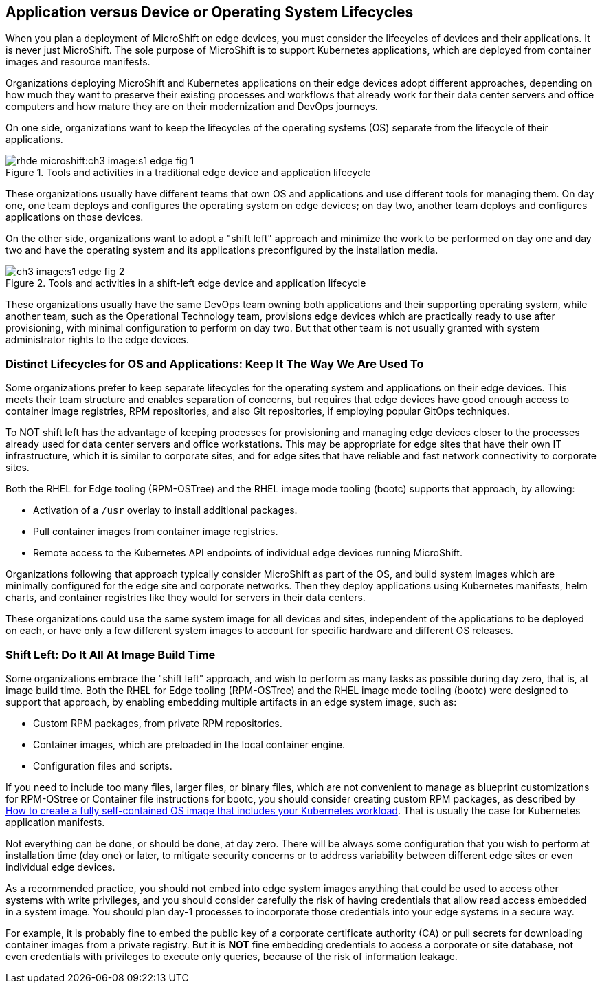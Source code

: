 == Application versus Device or Operating System Lifecycles

When you plan a deployment of MicroShift on edge devices, you must consider the lifecycles of devices and their applications. It is never just MicroShift. The sole purpose of MicroShift is to support Kubernetes applications, which are deployed from container images and resource manifests.

Organizations deploying MicroShift and Kubernetes applications on their edge devices adopt different approaches, depending on how much they want to preserve their existing processes and workflows that already work for their data center servers and office computers and how mature they are on their modernization and DevOps journeys.

On one side, organizations want to keep the lifecycles of the operating systems (OS) separate from the lifecycle of their applications. 

image::rhde-microshift:ch3-image:s1-edge-fig-1.svg[title="Tools and activities in a traditional edge device and application lifecycle"]

These organizations usually have different teams that own OS and applications and use different tools for managing them. On day one, one team deploys and configures the operating system on edge devices; on day two, another team deploys and configures applications on those devices.

On the other side, organizations want to adopt a "shift left" approach and minimize the work to be performed on day one and day two and have the operating system and its applications preconfigured by the installation media. 

// This figure will be different for rhde-microshift 9(rpm-ostree) and rhde-microshift-bootc (image mode)
image::ch3-image:s1-edge-fig-2.svg[title="Tools and activities in a shift-left edge device and application lifecycle"]

These organizations usually have the same DevOps team owning both applications and their supporting operating system, while another team, such as the Operational Technology team, provisions edge devices which are practically ready to use after provisioning, with minimal configuration to perform on day two. But that other team is not usually granted with system administrator rights to the edge devices.

=== Distinct Lifecycles for OS and Applications: Keep It The Way We Are Used To

Some organizations prefer to keep separate lifecycles for the operating system and applications on their edge devices. This meets their team structure and enables separation of concerns, but requires that edge devices have good enough access to container image registries, RPM repositories, and also Git repositories, if employing popular GitOps techniques.

To NOT shift left has the advantage of keeping processes for provisioning and managing edge devices closer to the processes already used for data center servers and office workstations. This may be appropriate for edge sites that have their own IT infrastructure, which it is similar to corporate sites, and for edge sites that have reliable and fast network connectivity to corporate sites.

Both the RHEL for Edge tooling (RPM-OSTree) and the RHEL image mode tooling (bootc) supports that approach, by allowing:

* Activation of a `/usr` overlay to install additional packages.
* Pull container images from container image registries.
* Remote access to the Kubernetes API endpoints of individual edge devices running MicroShift.

Organizations following that approach typically consider MicroShift as part of the OS, and build system images which are minimally configured for the edge site and corporate networks. Then they deploy applications using Kubernetes manifests, helm charts, and container registries like they would for servers in their data centers.

These organizations could use the same system image for all devices and sites, independent of the applications to be deployed on each, or have only a few different system images to account for specific hardware and different OS releases.

=== Shift Left: Do It All At Image Build Time

Some organizations embrace the "shift left" approach, and wish to perform as many tasks as possible during day zero, that is, at image build time. Both the RHEL for Edge tooling (RPM-OSTree) and the RHEL image mode tooling (bootc) were designed to support that approach, by enabling embedding multiple artifacts in an edge system image, such as:

* Custom RPM packages, from private RPM repositories.
* Container images, which are preloaded in the local container engine.
* Configuration files and scripts.

If you need to include too many files, larger files, or binary files, which are not convenient to manage as blueprint customizations for RPM-OStree or Container file instructions for bootc, you should consider creating custom RPM packages, as described by https://www.redhat.com/en/blog/how-to-create-a-fully-self-contained-os-image-that-includes-your-kubernetes-workload[How to create a fully self-contained OS image that includes your Kubernetes workload]. That is usually the case for Kubernetes application manifests.

Not everything can be done, or should be done, at day zero. There will be always some configuration that you wish to perform at installation time (day one) or later, to mitigate security concerns or to address variability between different edge sites or even individual edge devices.

As a recommended practice, you should not embed into edge system images anything that could be used to access other systems with write privileges, and you should consider carefully the risk of having credentials that allow read access embedded in a system image. You should plan day-1 processes to incorporate those credentials into your edge systems in a secure way.

For example, it is probably fine to embed the public key of a corporate certificate authority (CA) or pull secrets for downloading container images from a private registry. But it is *NOT* fine embedding credentials to access a corporate or site database, not even credentials with privileges to execute only queries, because of the risk of information leakage.
